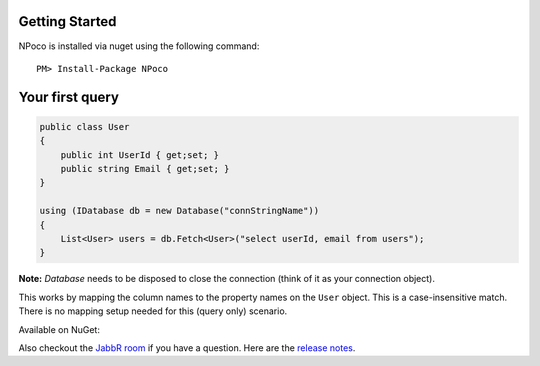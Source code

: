 Getting Started
===============

NPoco is installed via nuget using the following command::

    PM> Install-Package NPoco 

Your first query
================

.. code-block:: csharp

  public class User 
  {
      public int UserId { get;set; }
      public string Email { get;set; }
  }
  
  using (IDatabase db = new Database("connStringName")) 
  {
      List<User> users = db.Fetch<User>("select userId, email from users");
  }


  

**Note:** `Database` needs to be disposed to close the connection (think of it as your connection object).

This works by mapping the column names to the property names on the ``User`` object. This is a case-insensitive match.  
There is no mapping setup needed for this (query only) scenario. 

Available on NuGet: |ImageLink|_
  
Also checkout the `JabbR room <https://jabbr.net/#/rooms/NPoco>`_ if you have a question.
Here are the `release notes <https://github.com/schotime/NPoco/wiki/Release-Notes>`_.



.. |ImageLink| image:: https://img.shields.io/nuget/v/NPoco.svg 
.. _ImageLink: https://www.nuget.org/packages/NPoco/
